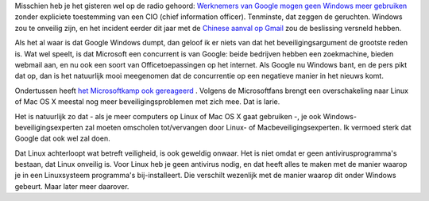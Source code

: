 .. title: Over Google, Windows en veilige besturingssystemen
.. slug: node-136
.. date: 2010-06-03 13:38:34
.. tags: microsoft,beveiliging,windows,google
.. link:
.. description: 
.. type: text

Misschien heb je het gisteren wel op de radio gehoord: `Werknemers van
Google mogen geen Windows meer
gebruiken <http://security.nl/artikel/33471/1/Google_verbiedt_Windows_op_werkvloer.html>`__
zonder expliciete toestemming van een CIO (chief information officer).
Tenminste, dat zeggen de geruchten. Windows zou te onveilig zijn, en het
incident eerder dit jaar met de `Chinese aanval op
Gmail <http://tweakers.net/nieuws/64900/google-overweegt-china-te-verlaten-na-aanval-op-gmail-accounts.html>`__
zou de beslissing versneld hebben.

Als het al waar is dat Google
Windows dumpt, dan geloof ik er niets van dat het beveiligingsargument
de grootste reden is. Wat wel speelt, is dat Microsoft een concurrent is
van Google: beide bedrijven hebben een zoekmachine, bieden webmail aan,
en nu ook een soort van Officetoepassingen op het internet. Als Google
nu Windows bant, en de pers pikt dat op, dan is het natuurlijk mooi
meegenomen dat de concurrentie op een negatieve manier in het nieuws
komt.

Ondertussen heeft `het Microsoftkamp ook
gereageerd <http://www.security.nl/artikel/33496/1/Experts%3A_Windows_beste_keus_voor_bedrijven.html>`__
. Volgens de Microsoftfans brengt een overschakeling naar Linux of Mac
OS X meestal nog meer beveiligingsproblemen met zich mee. Dat is
larie.

Het is natuurlijk zo dat - als je meer computers op Linux of
Mac OS X gaat gebruiken -, je ook Windows-beveiligingsexperten zal
moeten omscholen tot/vervangen door Linux- of Macbeveiligingsexperten.
Ik vermoed sterk dat Google dat ook wel zal doen.

Dat Linux
achterloopt wat betreft veiligheid, is ook geweldig onwaar. Het is niet
omdat er geen antivirusprogramma's bestaan, dat Linux onveilig is. Voor
Linux heb je geen antivirus nodig, en dat heeft alles te maken met de
manier waarop je in een Linuxsysteem programma's bij-installeert. Die
verschilt wezenlijk met de manier waarop dit onder Windows gebeurt. Maar
later meer daarover.

